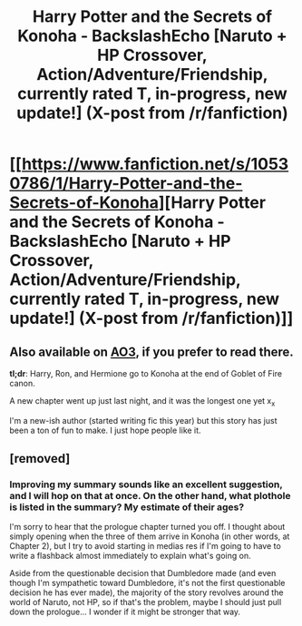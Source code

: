 #+TITLE: Harry Potter and the Secrets of Konoha - BackslashEcho [Naruto + HP Crossover, Action/Adventure/Friendship, currently rated T, in-progress, new update!] (X-post from /r/fanfiction)

* [[https://www.fanfiction.net/s/10530786/1/Harry-Potter-and-the-Secrets-of-Konoha][Harry Potter and the Secrets of Konoha - BackslashEcho [Naruto + HP Crossover, Action/Adventure/Friendship, currently rated T, in-progress, new update!] (X-post from /r/fanfiction)]]
:PROPERTIES:
:Author: BackslashEcho
:Score: 4
:DateUnix: 1413304578.0
:DateShort: 2014-Oct-14
:FlairText: Fic
:END:

** Also available on [[http://archiveofourown.org/works/1943907/chapters/5434451][AO3]], if you prefer to read there.

*tl;dr*: Harry, Ron, and Hermione go to Konoha at the end of Goblet of Fire canon.

A new chapter went up just last night, and it was the longest one yet x_x

I'm a new-ish author (started writing fic this year) but this story has just been a ton of fun to make. I just hope people like it.
:PROPERTIES:
:Author: BackslashEcho
:Score: 2
:DateUnix: 1413304589.0
:DateShort: 2014-Oct-14
:END:


** [removed]
:PROPERTIES:
:Score: 1
:DateUnix: 1413318951.0
:DateShort: 2014-Oct-15
:END:

*** Improving my summary sounds like an excellent suggestion, and I will hop on that at once. On the other hand, what plothole is listed in the summary? My estimate of their ages?

I'm sorry to hear that the prologue chapter turned you off. I thought about simply opening when the three of them arrive in Konoha (in other words, at Chapter 2), but I try to avoid starting in medias res if I'm going to have to write a flashback almost immediately to explain what's going on.

Aside from the questionable decision that Dumbledore made (and even though I'm sympathetic toward Dumbledore, it's not the first questionable decision he has ever made), the majority of the story revolves around the world of Naruto, not HP, so if that's the problem, maybe I should just pull down the prologue... I wonder if it might be stronger that way.
:PROPERTIES:
:Author: BackslashEcho
:Score: 1
:DateUnix: 1413321812.0
:DateShort: 2014-Oct-15
:END:
